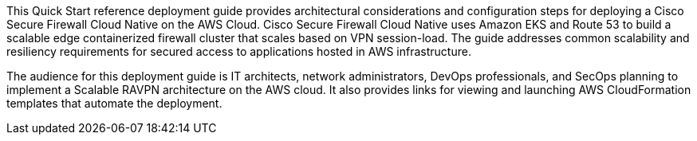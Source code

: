 // Replace the content in <Anubhav Swami>
// Identify your target audience and explain how/why they would use this Quick Start.
// Avoid borrowing text from third-party websites (copying text from AWS service documentation is fine). Also, avoid marketing-speak, focusing instead on the technical aspect.

This Quick Start reference deployment guide provides architectural considerations and configuration steps for deploying a Cisco Secure Firewall Cloud Native on the AWS Cloud. Cisco Secure Firewall Cloud Native uses Amazon EKS and Route 53 to build a scalable edge containerized firewall cluster that scales based on VPN session-load. The guide addresses common scalability and resiliency requirements for secured access to applications hosted in AWS infrastructure. 

The audience for this deployment guide is IT architects, network administrators, DevOps professionals, and SecOps planning to implement a Scalable RAVPN architecture on the AWS cloud. It also provides links for viewing and launching AWS CloudFormation templates that automate the deployment.